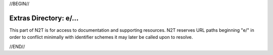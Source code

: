 .. role:: hl1
.. role:: hl2
.. role:: ext-icon

.. |lArr| unicode:: U+021D0 .. leftwards double arrow
.. |rArr| unicode:: U+021D2 .. rightwards double arrow
.. |X| unicode:: U+02713 .. check mark

//BEGIN//

Extras Directory: e/...
=======================

This part of N2T is for access to documentation and supporting resources.
N2T reserves URL paths beginning "e/" in order to conflict minimally with
identifier schemes it may later be called upon to resolve.

//END//
